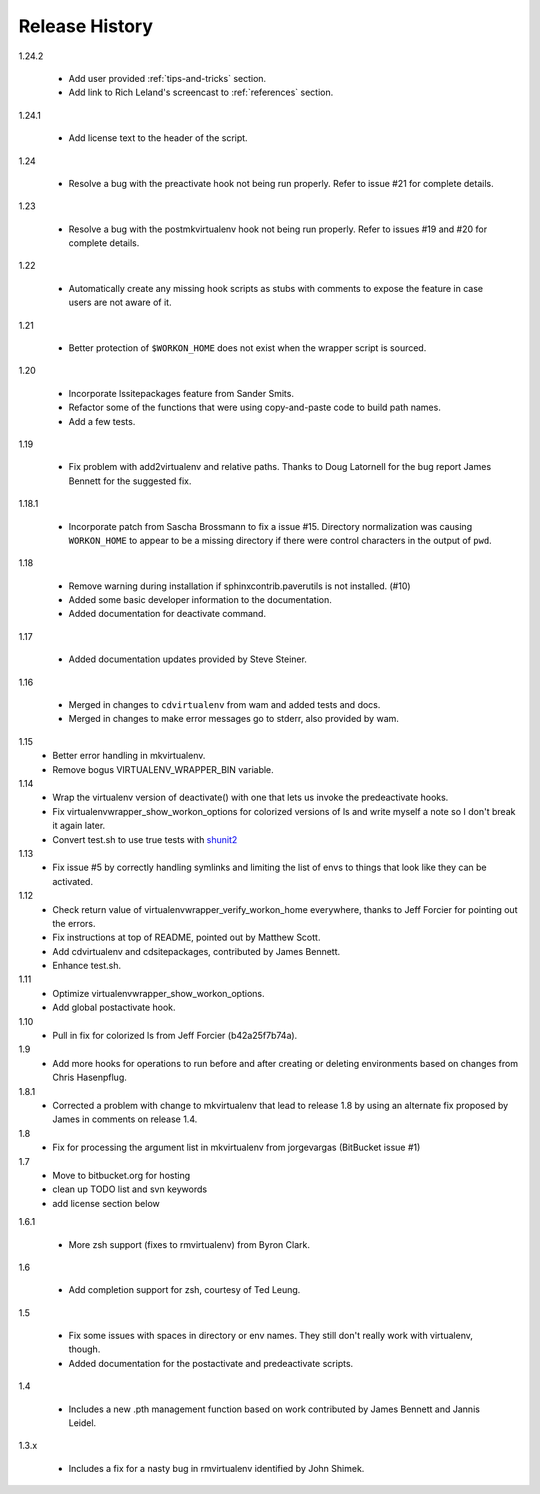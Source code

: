 ===============
Release History
===============

1.24.2

  - Add user provided :ref:`tips-and-tricks` section.
  - Add link to Rich Leland's screencast to :ref:`references` section.

1.24.1

  - Add license text to the header of the script.

1.24

  - Resolve a bug with the preactivate hook not being run properly.
    Refer to issue #21 for complete details.

1.23

  - Resolve a bug with the postmkvirtualenv hook not being run
    properly.  Refer to issues #19 and #20 for complete details.

1.22

  - Automatically create any missing hook scripts as stubs with
    comments to expose the feature in case users are not aware of it.

1.21

  - Better protection of ``$WORKON_HOME`` does not exist when the wrapper script is sourced.

1.20

  - Incorporate lssitepackages feature from Sander Smits.
  - Refactor some of the functions that were using copy-and-paste code to build path names.
  - Add a few tests.

1.19

  - Fix problem with add2virtualenv and relative paths. Thanks to Doug Latornell for the bug report James Bennett for the suggested fix.

1.18.1

  - Incorporate patch from Sascha Brossmann to fix a issue #15. Directory normalization was causing ``WORKON_HOME`` to appear to be a missing directory if there were control characters in the output of ``pwd``.

1.18

  - Remove warning during installation if sphinxcontrib.paverutils is not installed. (#10)
  - Added some basic developer information to the documentation.
  - Added documentation for deactivate command.

1.17

  - Added documentation updates provided by Steve Steiner.

1.16

  - Merged in changes to ``cdvirtualenv`` from wam and added tests and docs.
  - Merged in changes to make error messages go to stderr, also provided by wam.

1.15
  - Better error handling in mkvirtualenv.
  - Remove bogus VIRTUALENV_WRAPPER_BIN variable.

1.14
  - Wrap the virtualenv version of deactivate() with one that lets us invoke
    the predeactivate hooks.
  - Fix virtualenvwrapper_show_workon_options for colorized versions of ls and
    write myself a note so I don't break it again later.
  - Convert test.sh to use true tests with `shunit2 <http://shunit2.googlecode.com/>`_

1.13
  - Fix issue #5 by correctly handling symlinks and limiting the list of envs to things 
    that look like they can be activated.

1.12
  - Check return value of virtualenvwrapper_verify_workon_home everywhere, thanks to 
    Jeff Forcier for pointing out the errors.
  - Fix instructions at top of README, pointed out by Matthew Scott.
  - Add cdvirtualenv and cdsitepackages, contributed by James Bennett.
  - Enhance test.sh.

1.11
  - Optimize virtualenvwrapper_show_workon_options.
  - Add global postactivate hook.

1.10
  - Pull in fix for colorized ls from Jeff Forcier (b42a25f7b74a).

1.9
  - Add more hooks for operations to run before and after creating or deleting environments based on changes from Chris Hasenpflug.

1.8.1
  - Corrected a problem with change to mkvirtualenv that lead to release 1.8 by using an alternate fix proposed by James in comments on release 1.4.

1.8
  - Fix for processing the argument list in mkvirtualenv from jorgevargas (BitBucket issue #1)

1.7
  - Move to bitbucket.org for hosting
  - clean up TODO list and svn keywords
  - add license section below

1.6.1

  - More zsh support (fixes to rmvirtualenv) from Byron Clark.

1.6

  - Add completion support for zsh, courtesy of Ted Leung.

1.5

  - Fix some issues with spaces in directory or env names.  They still don't really work with virtualenv, though.
  - Added documentation for the postactivate and predeactivate scripts.

1.4

  - Includes a new .pth management function based on work contributed by James Bennett and Jannis Leidel.

1.3.x

  - Includes a fix for a nasty bug in rmvirtualenv identified by John Shimek.
